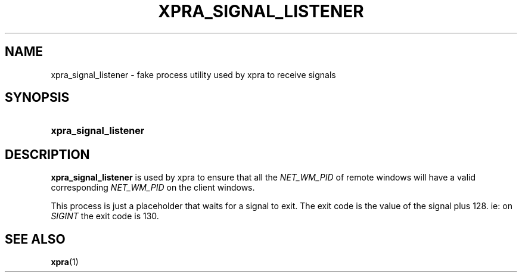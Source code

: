 .\" Man page for xpra signal listener
.\"
.\" Copyright (C) 2017 Antoine Martin <antoine@devloop.org.uk>
.\"
.\" You may distribute under the terms of the GNU General Public
.\" license, either version 2 or (at your option) any later version.
.\" See the file COPYING for details.
.\"
.TH XPRA_SIGNAL_LISTENER 1
.SH NAME
xpra_signal_listener \- fake process utility used by xpra to receive signals
.\" --------------------------------------------------------------------
.SH SYNOPSIS
.PD 0
.HP \w'xpra_signal_listener\ 'u
\fBxpra_signal_listener\fB
.PD
.\" --------------------------------------------------------------------
.SH DESCRIPTION
\fBxpra_signal_listener\fP is used by xpra to ensure that all the
\fINET_WM_PID\fP of remote windows will have a valid corresponding
\fINET_WM_PID\fP on the client windows.

This process is just a placeholder that waits for a signal to exit.
The exit code is the value of the signal plus 128.
ie: on \fISIGINT\fP the exit code is 130.

.\" --------------------------------------------------------------------
.SH SEE ALSO
\fBxpra\fP(1)
